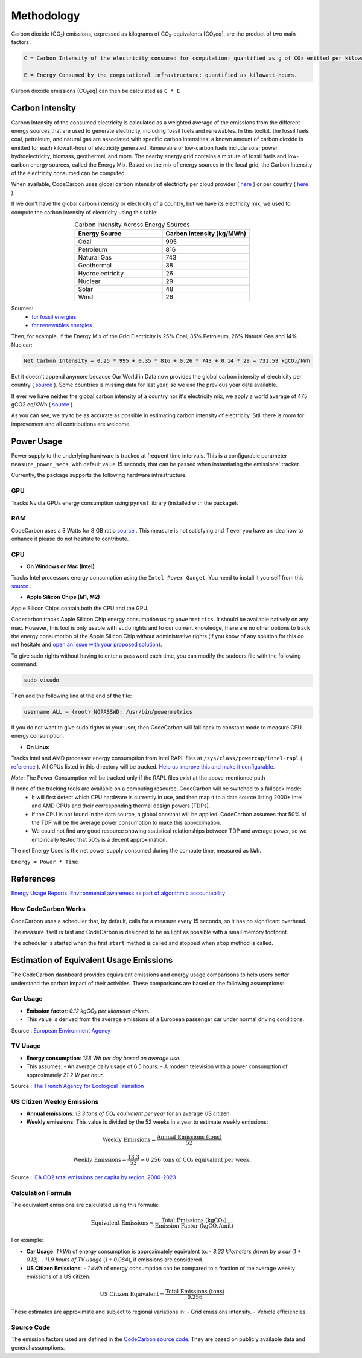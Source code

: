 .. _methodology:

Methodology
===========
Carbon dioxide (CO₂) emissions, expressed as kilograms of CO₂-equivalents [CO₂eq], are the product of two main factors :

.. code-block:: text

    C = Carbon Intensity of the electricity consumed for computation: quantified as g of CO₂ emitted per kilowatt-hour of electricity.

    E = Energy Consumed by the computational infrastructure: quantified as kilowatt-hours.

Carbon dioxide emissions (CO₂eq) can then be calculated as ``C * E``


Carbon Intensity
----------------
Carbon Intensity of the consumed electricity is calculated as a weighted average of the emissions from the different
energy sources that are used to generate electricity, including fossil fuels and renewables. In this toolkit, the fossil fuels coal, petroleum, and natural gas are associated with specific carbon intensities: a known amount of carbon dioxide is emitted for each kilowatt-hour of electricity generated. Renewable or low-carbon fuels include solar power, hydroelectricity, biomass, geothermal, and more. The nearby energy grid contains a mixture of fossil fuels and low-carbon energy sources, called the Energy Mix. Based on the mix of energy sources in the local grid, the Carbon Intensity of the electricity consumed can be computed.

.. image:: ./images/grid_energy_mix.png
            :align: center
            :alt: Grid Energy Mix
            :height: 300px
            :width: 350px

When available, CodeCarbon uses global carbon intensity of electricity per cloud provider ( `here <https://github.com/mlco2/codecarbon/blob/master/codecarbon/data/cloud/impact.csv>`_ ) or per country ( `here <https://github.com/mlco2/codecarbon/blob/master/codecarbon/data/private_infra/global_energy_mix.json>`_ ).

If we don't have the global carbon intensity or electricity of a country, but we have its electricity mix, we used to compute the carbon intensity of electricity using this table:

.. list-table:: Carbon Intensity Across Energy Sources
   :widths: 50 50
   :align: center
   :header-rows: 1

   * - Energy Source
     - Carbon Intensity (kg/MWh)
   * - Coal
     - 995
   * - Petroleum
     - 816
   * - Natural Gas
     - 743
   * - Geothermal
     - 38
   * - Hydroelectricity
     - 26
   * - Nuclear
     - 29
   * - Solar
     - 48
   * - Wind
     - 26

Sources:
 - `for fossil energies <https://github.com/responsibleproblemsolving/energy-usage#conversion-to-co2>`_
 - `for renewables energies <http://www.world-nuclear.org/uploadedFiles/org/WNA/Publications/Working_Group_Reports/comparison_of_lifecycle.pdf>`_


Then, for example, if the Energy Mix of the Grid Electricity is 25% Coal, 35% Petroleum, 26% Natural Gas and 14% Nuclear:

.. code-block:: text

    Net Carbon Intensity = 0.25 * 995 + 0.35 * 816 + 0.26 * 743 + 0.14 * 29 = 731.59 kgCO₂/kWh

But it doesn't append anymore because Our World in Data now provides the global carbon intensity of electricity per country ( `source <https://ourworldindata.org/grapher/carbon-intensity-electricity#explore-the-data>`_ ). Some countries is missing data for last year, so we use the previous year data available.

If ever we have neither the global carbon intensity of a country nor it's electricity mix, we apply a world average of 475 gCO2.eq/KWh ( `source <https://www.iea.org/reports/global-energy-co2-status-report-2019/emissions>`_ ).

As you can see, we try to be as accurate as possible in estimating carbon intensity of electricity. Still there is room for improvement and all contributions are welcome.


Power Usage
-----------
Power supply to the underlying hardware is tracked at frequent time intervals. This is a configurable parameter
``measure_power_secs``, with default value 15 seconds, that can be passed when instantiating the emissions' tracker.

Currently, the package supports the following hardware infrastructure.

GPU
~~~~

Tracks Nvidia GPUs energy consumption using ``pynvml`` library (installed with the package).

RAM
~~~~

CodeCarbon uses a 3 Watts for 8 GB ratio `source <https://www.crucial.com/support/articles-faq-memory/how-much-power-does-memory-use>`_ .
This measure is not satisfying and if ever you have an idea how to enhance it please do not hesitate to contribute.

CPU
~~~~

- **On Windows or Mac (Intel)**

Tracks Intel processors energy consumption using the ``Intel Power Gadget``. You need to install it yourself from this `source <https://www.intel.com/content/www/us/en/developer/articles/tool/power-gadget.html>`_ .

- **Apple Silicon Chips (M1, M2)**

Apple Silicon Chips contain both the CPU and the GPU.

Codecarbon tracks Apple Silicon Chip energy consumption using ``powermetrics``. It should be available natively on any mac.
However, this tool is only usable with ``sudo`` rights and to our current knowledge, there are no other options to track the energy consumption of the Apple Silicon Chip without administrative rights
(if you know of any solution for this do not hesitate and `open an issue with your proposed solution <https://github.com/mlco2/codecarbon/issues/>`_).

To give sudo rights without having to enter a password each time, you can modify the sudoers file with the following command:

.. code-block:: bash

    sudo visudo


Then add the following line at the end of the file:

.. code-block:: bash

    username ALL = (root) NOPASSWD: /usr/bin/powermetrics

If you do not want to give sudo rights to your user, then CodeCarbon will fall back to constant mode to measure CPU energy consumption.

- **On Linux**

Tracks Intel and AMD processor energy consumption from Intel RAPL files at ``/sys/class/powercap/intel-rapl`` ( `reference <https://web.eece.maine.edu/~vweaver/projects/rapl/>`_ ).
All CPUs listed in this directory will be tracked. `Help us improve this and make it configurable <https://github.com/mlco2/codecarbon/issues/156>`_.

*Note*: The Power Consumption will be tracked only if the RAPL files exist at the above-mentioned path


If none of the tracking tools are available on a computing resource, CodeCarbon will be switched to a fallback mode:
 - It will first detect which CPU hardware is currently in use, and then map it to a data source listing 2000+ Intel and AMD CPUs and their corresponding thermal design powers (TDPs).
 - If the CPU is not found in the data source, a global constant will be applied. CodeCarbon assumes that 50% of the TDP will be the average power consumption to make this approximation.
 - We could not find any good resource showing statistical relationships between TDP and average power, so we empirically tested that 50% is a decent approximation.

The net Energy Used is the net power supply consumed during the compute time, measured as ``kWh``.

``Energy = Power * Time``

References
----------
`Energy Usage Reports: Environmental awareness as part of algorithmic accountability <https://arxiv.org/pdf/1911.08354.pdf>`_


How CodeCarbon Works
~~~~~~~~~~~~~~~~~~~~

CodeCarbon uses a scheduler that, by default, calls for a measure every 15 seconds, so it has no significant overhead.

The measure itself is fast and CodeCarbon is designed to be as light as possible with a small memory footprint.

The scheduler is started when the first ``start`` method is called and stopped when ``stop`` method is called.


Estimation of Equivalent Usage Emissions
----------------------------------------

The CodeCarbon dashboard provides equivalent emissions and energy usage comparisons to help users better understand the carbon impact of their activities. These comparisons are based on the following assumptions:

Car Usage
~~~~~~~~~

- **Emission factor**: *0.12 kgCO₂ per kilometer driven*.
- This value is derived from the average emissions of a European passenger car under normal driving conditions.

Source : `European Environment Agency <https://co2cars.apps.eea.europa.eu/?source=%7B%22track_total_hits%22%3Atrue%2C%22query%22%3A%7B%22bool%22%3A%7B%22must%22%3A%5B%7B%22constant_score%22%3A%7B%22filter%22%3A%7B%22bool%22%3A%7B%22must%22%3A%5B%7B%22bool%22%3A%7B%22should%22%3A%5B%7B%22term%22%3A%7B%22year%22%3A2023%7D%7D%5D%7D%7D%2C%7B%22bool%22%3A%7B%22should%22%3A%5B%7B%22term%22%3A%7B%22scStatus%22%3A%22Provisional%22%7D%7D%5D%7D%7D%5D%7D%7D%7D%7D%5D%7D%7D%2C%22display_type%22%3A%22tabular%22%7D>`_


TV Usage
~~~~~~~~

- **Energy consumption**: *138 Wh per day based on average use*.
- This assumes:
  - An average daily usage of 6.5 hours.
  - A modern television with a power consumption of approximately *21.2 W per hour*.

Source : `The French Agency for Ecological Transition <https://agirpourlatransition.ademe.fr/particuliers/maison/economies-denergie-deau/electricite-combien-consomment-appareils-maison>`_

US Citizen Weekly Emissions
~~~~~~~~~~~~~~~~~~~~~~~~~~~

- **Annual emissions**: *13.3 tons of CO₂ equivalent per year* for an average US citizen.
- **Weekly emissions**: This value is divided by the 52 weeks in a year to estimate weekly emissions:

.. math::
   \text{Weekly Emissions} = \frac{\text{Annual Emissions (tons)}}{52}

.. math::
   \text{Weekly Emissions} = \frac{13.3}{52} \approx 0.256 \, \text{tons of CO₂ equivalent per week.}

Source : `IEA CO2 total emissions per capita by region, 2000-2023 <https://www.iea.org/data-and-statistics/charts/co2-total-emissions-per-capita-by-region-2000-2023>`_

Calculation Formula
~~~~~~~~~~~~~~~~~~~

The equivalent emissions are calculated using this formula:

.. math::
   \text{Equivalent Emissions} = \frac{\text{Total Emissions (kgCO₂)}}{\text{Emission Factor (kgCO₂/unit)}}
For example:

- **Car Usage**: *1 kWh* of energy consumption is approximately equivalent to:
  - *8.33 kilometers driven by a car* (*1 ÷ 0.12*).
  - *11.9 hours of TV usage* (*1 ÷ 0.084*), if emissions are considered.

- **US Citizen Emissions**:
  - *1 kWh* of energy consumption can be compared to a fraction of the average weekly emissions of a US citizen:

.. math::
   \text{US Citizen Equivalent} = \frac{\text{Total Emissions (tons)}}{0.256}

These estimates are approximate and subject to regional variations in:
- Grid emissions intensity.
- Vehicle efficiencies.

Source Code
~~~~~~~~~~~

The emission factors used are defined in the `CodeCarbon source code <https://github.com/mlco2/codecarbon/blob/master/webapp/src/helpers/constants.ts>`_. They are based on publicly available data and general assumptions.

